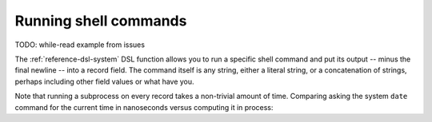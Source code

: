 ..
    PLEASE DO NOT EDIT DIRECTLY. EDIT THE .rst.in FILE PLEASE.

Running shell commands
======================

TODO: while-read example from issues

The :ref:`reference-dsl-system` DSL function allows you to run a specific shell command and put its output -- minus the final newline -- into a record field. The command itself is any string, either a literal string, or a concatenation of strings, perhaps including other field values or what have you.

.. code-block:: none
   :emphasize-lines: 1-1

    $ mlr --opprint put '$o = system("echo hello world")' data/small
    a   b   i x                   y                   o
    pan pan 1 0.3467901443380824  0.7268028627434533  hello world
    eks pan 2 0.7586799647899636  0.5221511083334797  hello world
    wye wye 3 0.20460330576630303 0.33831852551664776 hello world
    eks wye 4 0.38139939387114097 0.13418874328430463 hello world
    wye pan 5 0.5732889198020006  0.8636244699032729  hello world

.. code-block:: none
   :emphasize-lines: 1-1

    $ mlr --opprint put '$o = system("echo {" . NR . "}")' data/small
    a   b   i x                   y                   o
    pan pan 1 0.3467901443380824  0.7268028627434533  {1}
    eks pan 2 0.7586799647899636  0.5221511083334797  {2}
    wye wye 3 0.20460330576630303 0.33831852551664776 {3}
    eks wye 4 0.38139939387114097 0.13418874328430463 {4}
    wye pan 5 0.5732889198020006  0.8636244699032729  {5}

.. code-block:: none
   :emphasize-lines: 1-1

    $ mlr --opprint put '$o = system("echo -n ".$a."| sha1sum")' data/small
    a   b   i x                   y                   o
    pan pan 1 0.3467901443380824  0.7268028627434533  f29c748220331c273ef16d5115f6ecd799947f13  -
    eks pan 2 0.7586799647899636  0.5221511083334797  456d988ecb3bf1b75f057fc6e9fe70db464e9388  -
    wye wye 3 0.20460330576630303 0.33831852551664776 eab0de043d67f441c7fd1e335f0ca38708e6ebf7  -
    eks wye 4 0.38139939387114097 0.13418874328430463 456d988ecb3bf1b75f057fc6e9fe70db464e9388  -
    wye pan 5 0.5732889198020006  0.8636244699032729  eab0de043d67f441c7fd1e335f0ca38708e6ebf7  -

Note that running a subprocess on every record takes a non-trivial amount of time. Comparing asking the system ``date`` command for the current time in nanoseconds versus computing it in process:

..
    hard-coded, not live-code, since %N doesn't exist on all platforms

.. code-block:: none
   :emphasize-lines: 1,1

    $ mlr --opprint put '$t=system("date +%s.%N")' then step -a delta -f t data/small
    a   b   i x                   y                   t                    t_delta
    pan pan 1 0.3467901443380824  0.7268028627434533  1568774318.513903817 0
    eks pan 2 0.7586799647899636  0.5221511083334797  1568774318.514722876 0.000819
    wye wye 3 0.20460330576630303 0.33831852551664776 1568774318.515618046 0.000895
    eks wye 4 0.38139939387114097 0.13418874328430463 1568774318.516547441 0.000929
    wye pan 5 0.5732889198020006  0.8636244699032729  1568774318.517518828 0.000971

.. code-block:: none
   :emphasize-lines: 1,1

    $ mlr --opprint put '$t=systime()' then step -a delta -f t data/small
    a   b   i x                   y                   t                 t_delta
    pan pan 1 0.3467901443380824  0.7268028627434533  1568774318.518699 0
    eks pan 2 0.7586799647899636  0.5221511083334797  1568774318.518717 0.000018
    wye wye 3 0.20460330576630303 0.33831852551664776 1568774318.518723 0.000006
    eks wye 4 0.38139939387114097 0.13418874328430463 1568774318.518727 0.000004
    wye pan 5 0.5732889198020006  0.8636244699032729  1568774318.518730 0.000003
